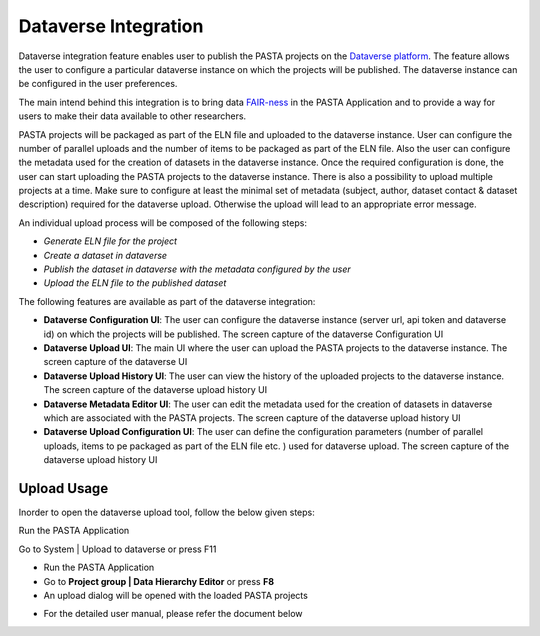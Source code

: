 .. |DataverseUploadUI| image:: _static/dataverse_ui.png
  :width: 700
  :alt: Dataverse upload UI Screenshot.

.. |DataverseConfigurationUI| image:: _static/dataverse_config_ui.png
  :width: 700
  :alt: Dataverse Configuration UI Screenshot.

.. |DataverseUploadMainUI| image:: _static/dataverse_upload_main_ui.png
  :width: 700
  :alt: Dataverse main upload UI Screenshot.

.. |DataverseUploadHistoryUI| image:: _static/dataverse_upload_history.png
  :width: 700
  :alt: Dataverse upload history UI Screenshot.

.. |DataverseMetadataEditorUI| image:: _static/dataverse_metadata_editor.png
  :width: 700
  :alt: Dataverse metadata editor UI Screenshot.

.. |DataverseUploadConfigurationUI| image:: _static/dataverse_upload_config.png
  :width: 700
  :alt: Dataverse metadata editor UI Screenshot.


Dataverse Integration
*********************

|DataverseUploadUI|

Dataverse integration feature enables user to publish the PASTA projects on the `Dataverse platform <https://dataverse.org/>`_. The feature allows the user to configure a particular dataverse instance on which the projects will be published. The dataverse instance can be configured in the user preferences.

The main intend behind this integration is to bring data `FAIR-ness <https://dataverse.org/presentations/fair-data-management-and-fair-data-sharing>`_ in the PASTA Application and to provide a way for users to make their data available to other researchers.

PASTA projects will be packaged as part of the ELN file and uploaded to the dataverse instance. User can configure the number of parallel uploads and the number of items to be packaged as part of the ELN file. Also the user can configure the metadata used for the creation of datasets in the dataverse instance. Once the required configuration is done, the user can start uploading the PASTA projects to the dataverse instance. There is also a possibility to upload multiple projects at a time. Make sure to configure at least the minimal set of metadata (subject, author, dataset contact & dataset description) required for the dataverse upload. Otherwise the upload will lead to an appropriate error message.

An individual upload process will be composed of the following steps:

- *Generate ELN file for the project*
- *Create a dataset in dataverse*
- *Publish the dataset in dataverse with the metadata configured by the user*
- *Upload the ELN file to the published dataset*



The following features are available as part of the dataverse integration:

- **Dataverse Configuration UI**: The user can configure the dataverse instance (server url, api token and dataverse id) on which the projects will be published. The screen capture of the dataverse Configuration UI |DataverseConfigurationUI|
- **Dataverse Upload UI**: The main UI where the user can upload the PASTA projects to the dataverse instance. The screen capture of the dataverse UI |DataverseUploadMainUI|
- **Dataverse Upload History UI**: The user can view the history of the uploaded projects to the dataverse instance. The screen capture of the dataverse upload history UI |DataverseUploadHistoryUI|
- **Dataverse Metadata Editor UI**: The user can edit the metadata used for the creation of datasets in dataverse which are associated with the PASTA projects. The screen capture of the dataverse upload history UI |DataverseMetadataEditorUI|
- **Dataverse Upload Configuration UI**: The user can define the configuration parameters (number of parallel uploads, items to pe packaged as part of the ELN file etc. ) used for dataverse upload. The screen capture of the dataverse upload history UI |DataverseUploadConfigurationUI|

Upload Usage
=============

Inorder to open the dataverse upload tool, follow the below given steps:

Run the PASTA Application

Go to System | Upload to dataverse or press F11

- Run the PASTA Application
- Go to **Project group | Data Hierarchy Editor** or press **F8**
- An upload dialog will be opened with the loaded PASTA projects

|DataverseUploadUI|

- For the detailed user manual, please refer the document below

.. raw:: html

    <object width="700" height="400" type="application/pdf" data="_static/Dataverse_Integration_Manual.pdf?#zoom=50&scrollbar=0&toolbar=1&navpanes=0">
        <p>Failed to display the user manual, <a href = "_static/Dataverse_Integration_Manual.pdf">Click here to download the document.</a></p>
    </object>
